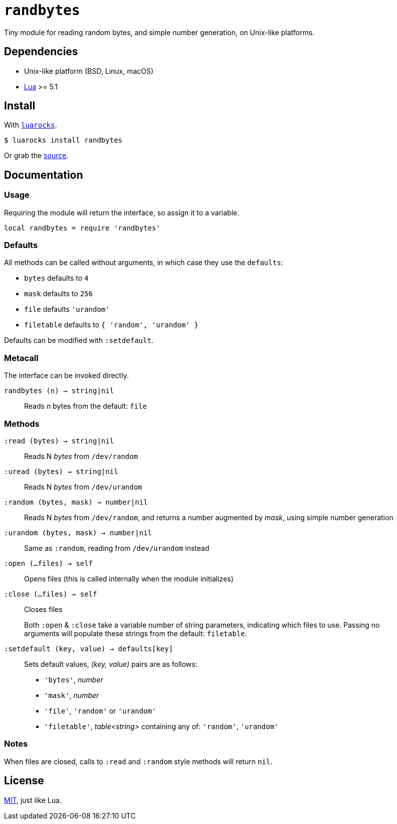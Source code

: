 = `randbytes`

Tiny module for reading random bytes, and simple number generation, on Unix-like platforms.

== Dependencies

* Unix-like platform (BSD, Linux, macOS)
* https://www.lua.org/[Lua] >= 5.1

== Install

With https://luarocks.org/modules/oka/randbytes[`luarocks`].

[source, shell]
----
$ luarocks install randbytes
----

Or grab the https://github.com/okabsd/randbytes[source].

== Documentation

=== Usage

Requiring the module will return the interface, so assign it to a variable.

[source, lua]
----
local randbytes = require 'randbytes'
----

=== Defaults

All methods can be called without arguments, in which case they use the `defaults`:

* `bytes` defaults to `4`
* `mask` defaults to `256`
* `file` defaults `'urandom'`
* `filetable` defaults to `{ 'random', 'urandom' }`

Defaults can be modified with `:setdefault`.

=== Metacall

The interface can be invoked directly.

`randbytes (n) -> string|nil`:: Reads _n_ bytes from the default: `file`

=== Methods

`:read (bytes) -> string|nil`:: Reads N _bytes_ from `/dev/random`
`:uread (bytes) -> string|nil`:: Reads N _bytes_ from `/dev/urandom`
`:random (bytes, mask) -> number|nil`:: Reads N _bytes_ from `/dev/random`, and returns a number augmented by _mask_, using simple number generation
`:urandom (bytes, mask) -> number|nil`:: Same as `:random`, reading from `/dev/urandom` instead
`:open (...files) -> self`:: Opens files (this is called internally when the module initializes)
`:close (...files) -> self`:: Closes files

> Both `:open` & `:close` take a variable number of string parameters, indicating which files to use. Passing no arguments will populate these strings from the default: `filetable`.

`:setdefault (key, value) -> defaults[key]`:: Sets default values, _(key, value)_ pairs are as follows:
* `'bytes'`, _number_
* `'mask'`, _number_
* `'file'`, `'random'` or `'urandom'`
* `'filetable'`, _table<string>_ containing any of: `'random'`, `'urandom'`

=== Notes

When files are closed, calls to `:read` and `:random` style methods will return `nil`.

== License
https://raw.githubusercontent.com/okabsd/randbytes/master/LICENSE[MIT], just like Lua.
